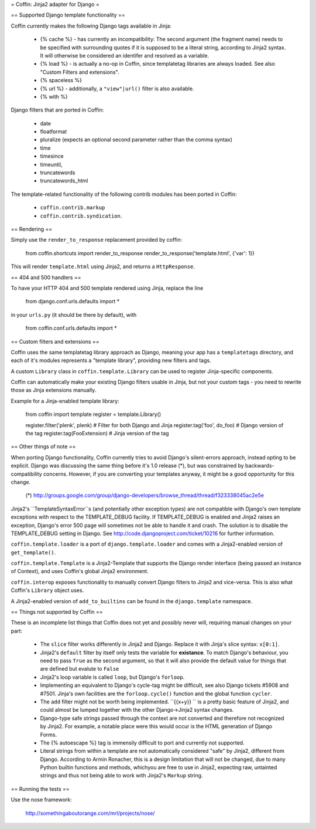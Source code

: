 = Coffin: Jinja2 adapter for Django =


== Supported Django template functionality ==

Coffin currently makes the following Django tags available in Jinja:

    - {% cache %} - has currently an incompatibility: The second argument
      (the fragment name) needs to be specified with surrounding quotes
      if it is supposed to be a literal string, according to Jinja2 syntax.
      It will otherwise be considered an identifer and resolved as a
      variable.

    - {% load %} - is actually a no-op in Coffin, since templatetag
      libraries are always loaded. See also "Custom Filters and extensions".

    - {% spaceless %}

    - {% url %} - additionally, a ``"view"|url()`` filter is also
      available.

    - {% with %}

Django filters that are ported in Coffin:

    - date
    - floatformat
    - pluralize (expects an optional second parameter rather than the
      comma syntax)
    - time
    - timesince
    - timeuntil,
    - truncatewords
    - truncatewords_html

The template-related functionality of the following contrib modules has
been ported in Coffin: 

    - ``coffin.contrib.markup``
    - ``coffin.contrib.syndication``.
    

== Rendering ==

Simply use the ``render_to_response`` replacement provided by coffin:

    from coffin.shortcuts import render_to_response
    render_to_response('template.html', {'var': 1})

This will render ``template.html`` using Jinja2, and returns a
``HttpResponse``.


== 404 and 500 handlers ==

To have your HTTP 404 and 500 template rendered using Jinja, replace the
line

    from django.conf.urls.defaults import *

in your ``urls.py`` (it should be there by default), with

    from coffin.conf.urls.defaults import *


== Custom filters and extensions ==

Coffin uses the same templatetag library approach as Django, meaning
your app has a ``templatetags`` directory, and each of it's modules
represents a "template library", providing new filters and tags.

A custom ``Library`` class in ``coffin.template.Library`` can be used
to register Jinja-specific components.

Coffin can automatically make your existing Django filters usable in
Jinja, but not your custom tags - you need to rewrite those as Jinja
extensions manually.

Example for a Jinja-enabled template library:

    from coffin import template
    register = template.Library()

    register.filter('plenk', plenk)   # Filter for both Django and Jinja
    register.tag('foo', do_foo)       # Django version of the tag
    register.tag(FooExtension)        # Jinja version of the tag


== Other things of note ==

When porting Django functionality, Coffin currently tries to avoid
Django's silent-errors approach, instead opting to be explicit. Django was
discussing the same thing before it's 1.0 release (*), but was constrained
by backwards-compatibility  concerns. However, if you are converting your
templates anyway, it might be a good opportunity for this change.

    (*) http://groups.google.com/group/django-developers/browse_thread/thread/f323338045ac2e5e

Jinja2's ``TemplateSyntaxError``s (and potentially other exception types)
are not compatible with Django's own template exceptions with respect to
the TEMPLATE_DEBUG facility. If TEMPLATE_DEBUG is enabled and Jinja2 raises
an exception, Django's error 500 page will sometimes not be able to handle
it and crash. The solution is to disable the TEMPLATE_DEBUG setting in
Django. See http://code.djangoproject.com/ticket/10216 for further
information.

``coffin.template.loader`` is a port of ``django.template.loader`` and
comes with a Jinja2-enabled version of ``get_template()``.

``coffin.template.Template`` is a Jinja2-Template that supports the 
Django render interface (being passed an instance of Context), and uses
Coffin's global Jinja2 environment.

``coffin.interop`` exposes functionality to manually convert Django
filters to Jinja2 and vice-versa. This is also what Coffin's ``Library``
object uses.

A Jinja2-enabled version of ``add_to_builtins`` can be found in the
``django.template`` namespace.


== Things not supported by Coffin ==

These is an incomplete list things that Coffin does not yet and possibly
never will, requiring manual changes on your part:

    * The ``slice`` filter works differently in Jinja2 and Django.
      Replace it with Jinja's slice syntax: ``x[0:1]``.

    * Jinja2's ``default`` filter by itself only tests the variable for
      **existance**. To match Django's behaviour, you need to pass ``True``
      as the second argument, so that it will also provide the default
      value for things that are defined but evalute to ``False``

    * Jinja2's loop variable is called ``loop``, but Django's ``forloop``.

    * Implementing an equivalent to Django's cycle-tag might be difficult,
      see also Django tickets #5908 and #7501. Jinja's own facilities
      are the ``forloop.cycle()`` function and the global function
      ``cycler``.

    * The ``add`` filter might not be worth being implemented. ``{{x+y}} ``
      is a pretty basic feature of Jinja2, and could almost be lumped
      together with the other Django->Jinja2 syntax changes.

    * Django-type safe strings passed through the context are not converted
      and therefore not recognized by Jinja2. For example, a notable place
      were this would occur is the HTML generation of Django Forms.

    * The {% autoescape %} tag is immensily difficult to port and currently
      not supported.
      
    * Literal strings from within a template are not automatically 
      considered  "safe" by Jinja2, different from Django. According to 
      Armin Ronacher, this is a design limitation that will not be changed,
      due to many Python builtin functions and methods, whichyou are free
      to use in Jinja2, expecting raw, untainted strings and thus not being 
      able to work with Jinja2's ``Markup`` string.


== Running the tests ==

Use the nose framework:

    http://somethingaboutorange.com/mrl/projects/nose/